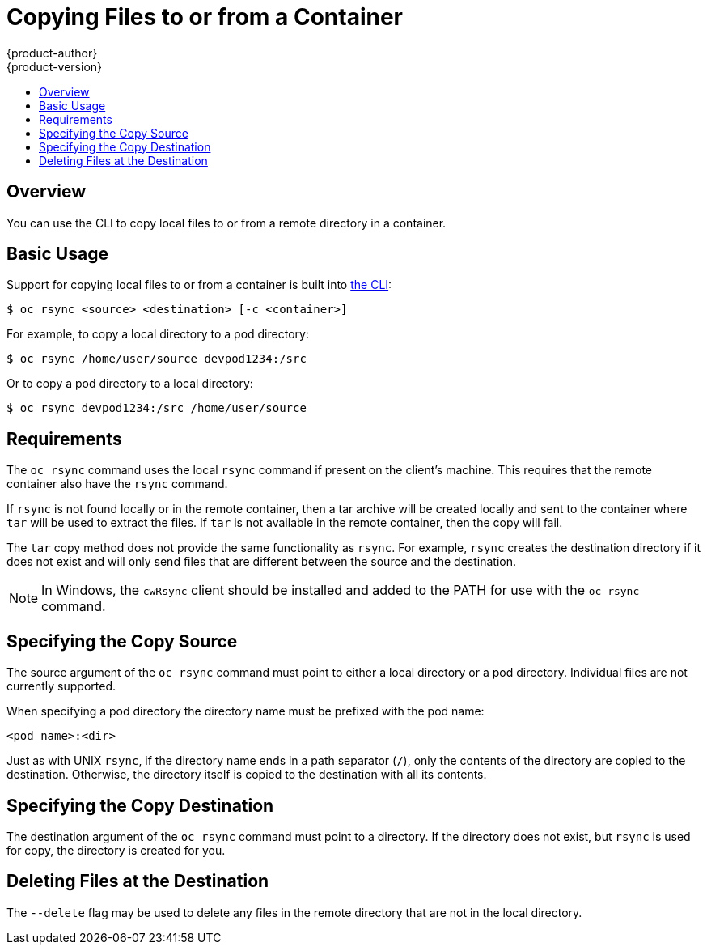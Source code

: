 = Copying Files to or from a Container
{product-author}
{product-version}
:data-uri:
:icons:
:experimental:
:toc: macro
:toc-title:
:prewrap!:

toc::[]

== Overview

You can use the CLI to copy local files to or from a remote directory in a
container.

[[copying-basic-usage]]
== Basic Usage

Support for copying local files to or from a container is built into
link:../cli_reference/index.html[the CLI]:

----
$ oc rsync <source> <destination> [-c <container>]
----

For example, to copy a local directory to a pod directory:

====
----
$ oc rsync /home/user/source devpod1234:/src
----
====

Or to copy a pod directory to a local directory:

====
----
$ oc rsync devpod1234:/src /home/user/source
----
====

[[copying-requirements]]
== Requirements

The `oc rsync` command uses the local `rsync` command if present on the client's
machine. This requires that the remote container also have the `rsync` command.

If `rsync` is not found locally or in the remote container, then a tar archive
will be created locally and sent to the container where `tar` will be used to
extract the files. If `tar` is not available in the remote container, then the
copy will fail.

The `tar` copy method does not provide the same functionality as `rsync`. For
example, `rsync` creates the destination directory if it does not exist and will
only send files that are different between the source and the destination.

[NOTE]
====
In Windows, the `cwRsync` client should be installed and added to the PATH for
use with the `oc rsync` command.
====

[[specifying-the-copy-source]]
== Specifying the Copy Source

The source argument of the `oc rsync` command must point to either a local
directory or a pod directory. Individual files are not currently supported.

When specifying a pod directory the directory name must be prefixed with the pod
name:

----
<pod name>:<dir>
----

Just as with UNIX `rsync`, if the directory name ends in a path separator (`/`),
only the contents of the directory are copied to the destination. Otherwise, the
directory itself is copied to the destination with all its contents.

[[specifying-the-copy-destination]]
== Specifying the Copy Destination

The destination argument of the `oc rsync` command must point to a directory. If
the directory does not exist, but `rsync` is used for copy, the directory is
created for you.

[[deleting-file-at-the-destination]]
== Deleting Files at the Destination

The `--delete` flag may be used to delete any files in the remote directory that
are not in the local directory.

ifdef::openshift-origin[]
[[continuous-syncing-on-file-change]]
== Continuous Syncing on File Change

The `--watch` flag causes the command to monitor the source path for file system
changes and sync changes each time they occur. With this argument, the command
will run forever.

Synchronization occurs after a short quiet period is observed to ensure a
rapidly changing file system does not result in continuous synchronization
calls.

When run with `--watch`, the behavior is effectively the same as manually
invoking `oc rsync` repeatedly, including any arguments normally passed to `oc
rsync`. Therefore you can control the behavior via the same flags used with
manual invocations of `oc rsync`, such as `--delete`.
endif::[]
